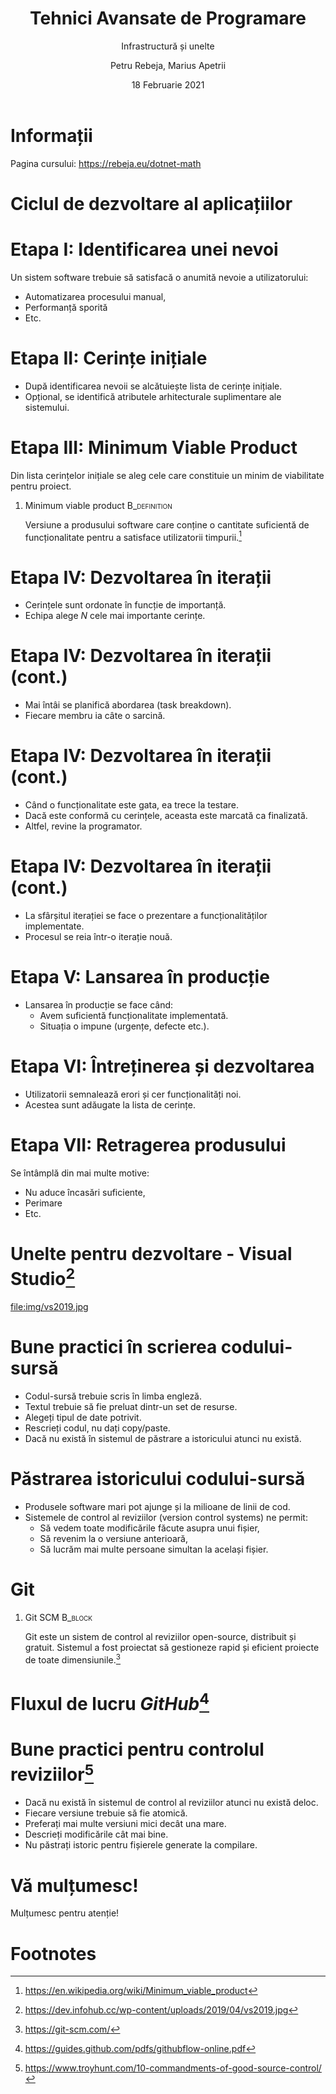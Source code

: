 #+title: Tehnici Avansate de Programare
#+subtitle: Infrastructură și unelte
#+author: Petru Rebeja, Marius Apetrii
#+date: 18 Februarie 2021
#+language: ro
#+options: H:1 toc:nil \n:nil @:t ::t |:t ^:t *:t TeX:t LaTeX:t
#+latex_class: beamer
#+columns: %45ITEM %10BEAMER_env(Env) %10BEAMER_act(Act) %4BEAMER_col(Col) %8BEAMER_opt(Opt)
#+beamer_theme: metropolis
#+beamer_color_theme:
#+beamer_font_theme:
#+beamer_inner_theme:
#+beamer_outer_theme:
#+beamer_header: \institute[UAIC]{Facultatea de Matematică\\Universitatea Alexandru Ioan Cuza, Iași}
* Informații
  Pagina cursului: https://rebeja.eu/dotnet-math

  #+attr_latex: :height 0.6\textheight
  [[file:img/qr-pagina-curs.png]]
* Ciclul de dezvoltare al aplicațiilor
  #+begin_src dot :exports results :file ./img/ciclul-agile.png
    digraph agile_sdlc{
	    rankdir=LR;
	    splines=ortho;
	    node[shape=rect]

	    start[label="Început\nproiect"]
	    {
		    rank=same;
		    prod_backlog[label="Cerințe\nprodus"]
		    planning[label="Sessiune\nplanificare"]
		    sprint_backlog[label="Cerințe\niterație"]
	    }
	    dev[label="Dezvoltare"]
	    test[label="Testare"]
	    {
		    rank=same;
		    prod[label="Producție"]
		    split[shape=point]
		    demo[label="Prezentare"]
	    }
	    end[label="Retragere\nprodus"]
	    start->prod_backlog[label="Cerințe inițiale"];

	    prod_backlog->planning->sprint_backlog->dev->test->demo;
	    test->dev;
	    split->demo[dir=none];
	    prod->split[dir="back"]
	    prod->end;
	    split->planning[label="Iterație nouă"];

	    prod->prod_backlog[label="Cerințe\nsuplimentare"];
    }
  #+end_src

  #+attr_latex: :width \textwidth
  #+RESULTS:
  [[file:./img/ciclul-agile.png]]
* Etapa I: Identificarea unei nevoi
  Un sistem software trebuie să satisfacă o anumită nevoie a utilizatorului:
  - Automatizarea procesului manual,
  - Performanță sporită
  - Etc.
* Etapa II: Cerințe inițiale
  - După identificarea nevoii se alcătuiește lista de cerințe inițiale.
  - Opțional, se identifică atributele arhitecturale suplimentare ale sistemului.
* Etapa III: Minimum Viable Product
  Din lista cerințelor inițiale se aleg cele care constituie un minim de viabilitate pentru proiect.
** Minimum viable product                                      :B_definition:
   :PROPERTIES:
   :BEAMER_env: definition
   :END:
   Versiune a produsului software care conține o cantitate suficientă de funcționalitate pentru a satisface utilizatorii timpurii.[fn:1]
* Etapa IV: Dezvoltarea în iterații
  - Cerințele sunt ordonate în funcție de importanță.
  - Echipa alege $N$ cele mai importante cerințe.
* Etapa IV: Dezvoltarea în iterații (cont.)
  - Mai întâi se planifică abordarea (task breakdown).
  - Fiecare membru ia câte o sarcină.
* Etapa IV: Dezvoltarea în iterații (cont.)
  - Când o funcționalitate este gata, ea trece la testare.
  - Dacă este conformă cu cerințele, aceasta este marcată ca finalizată.
  - Altfel, revine la programator.
* Etapa IV: Dezvoltarea în iterații (cont.)
  - La sfârșitul iterației se face o prezentare a funcționalităților implementate.
  - Procesul se reia într-o iterație nouă.
* Etapa V: Lansarea în producție
  - Lansarea în producție se face când:
    - Avem suficientă funcționalitate implementată.
    - Situația o impune (urgențe, defecte etc.).
* Etapa VI: Întreținerea și dezvoltarea
  - Utilizatorii semnalează erori și cer funcționalități noi.
  - Acestea sunt adăugate la lista de cerințe.
* Etapa VII: Retragerea produsului
  Se întâmplă din mai multe motive:
  - Nu aduce încasări suficiente,
  - Perimare
  - Etc.
* Unelte pentru dezvoltare - Visual Studio[fn:2]
  file:img/vs2019.jpg
* Bune practici în scrierea codului-sursă
  - Codul-sursă trebuie scris în limba engleză.
  - Textul trebuie să fie preluat dintr-un set de resurse.
  - Alegeți tipul de date potrivit.
  - Rescrieți codul, nu dați copy/paste.
  - Dacă nu există în sistemul de păstrare a istoricului atunci nu există.
* Păstrarea istoricului codului-sursă
  - Produsele software mari pot ajunge și la milioane de linii de cod.
  - Sistemele de control al reviziilor (version control systems) ne permit:
    - Să vedem toate modificările făcute asupra unui fișier,
    - Să revenim la o versiune anterioară,
    - Să lucrăm mai multe persoane simultan la același fișier.
* Git
** Git SCM                                                          :B_block:
   :PROPERTIES:
   :BEAMER_env: block
   :END:
   Git este un sistem de control al reviziilor open-source, distribuit și gratuit. Sistemul a fost proiectat să gestioneze rapid și eficient proiecte de toate dimensiunile.[fn:3]
* Fluxul de lucru /GitHub/[fn:4]
  #+attr_latex: :width \textwidth
  [[file:img/github-flow.png]]
* Bune practici pentru controlul reviziilor[fn:5]
  - Dacă nu există în sistemul de control al reviziilor atunci nu există deloc.
  - Fiecare versiune trebuie să fie atomică.
  - Preferați mai multe versiuni mici decât una mare.
  - Descrieți modificările cât mai bine.
  - Nu păstrați istoric pentru fișierele generate la compilare.
* Vă mulțumesc!
  #+begin_center
  Mulțumesc pentru atenție!
  #+end_center

* Footnotes

[fn:1][[https://en.wikipedia.org/wiki/Minimum_viable_product]]

[fn:2]https://dev.infohub.cc/wp-content/uploads/2019/04/vs2019.jpg

[fn:3]https://git-scm.com/

[fn:4]https://guides.github.com/pdfs/githubflow-online.pdf

[fn:5]https://www.troyhunt.com/10-commandments-of-good-source-control/
